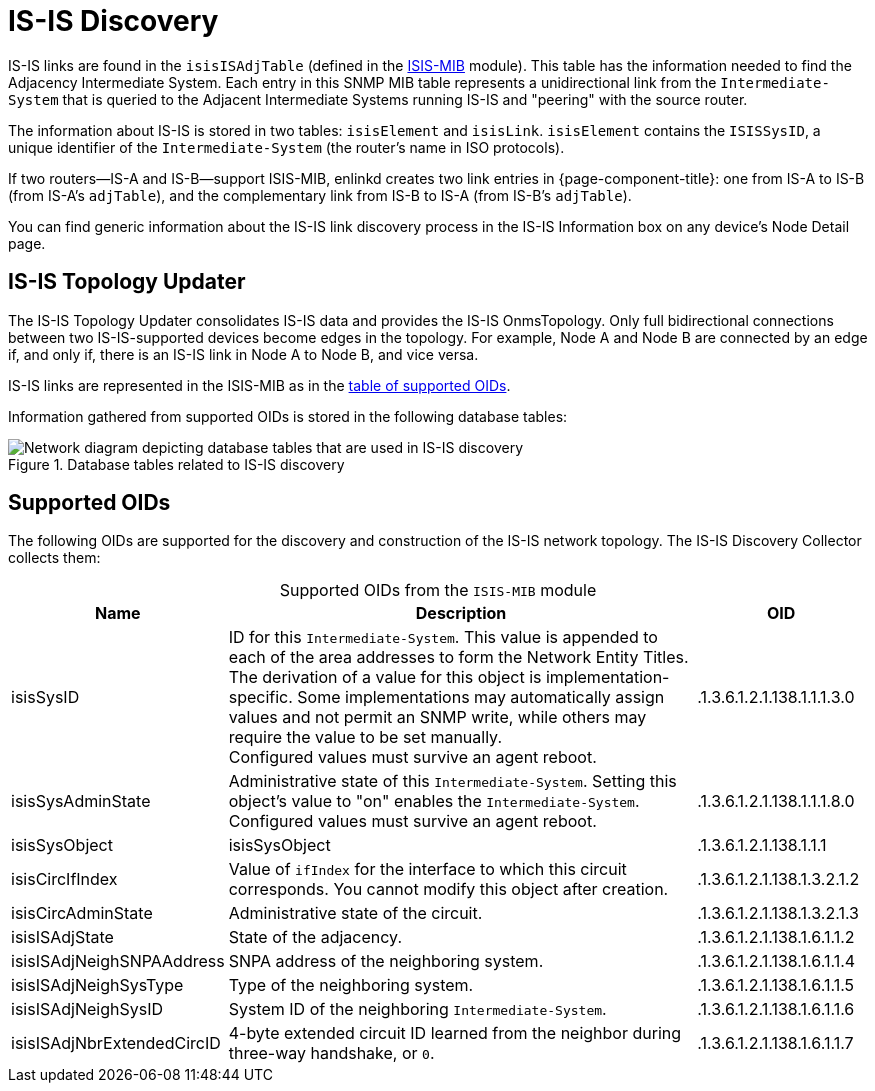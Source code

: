 
= IS-IS Discovery
:description: Learn more about IS-IS link discovery in OpenNMS Horizon/Meridian topology mapping, including supported OIDs.

IS-IS links are found in the `isisISAdjTable` (defined in the https://datatracker.ietf.org/doc/html/rfc4444[ISIS-MIB] module).
This table has the information needed to find the Adjacency Intermediate System.
Each entry in this SNMP MIB table represents a unidirectional link from the `Intermediate-System` that is queried to the Adjacent Intermediate Systems running IS-IS and "peering" with the source router.

The information about IS-IS is stored in two tables: `isisElement` and `isisLink`.
`isisElement` contains the `ISISSysID`, a unique identifier of the `Intermediate-System` (the router's name in ISO protocols).

If two routers--IS-A and IS-B--support ISIS-MIB, enlinkd creates two link entries in {page-component-title}: one from IS-A to IS-B (from IS-A's `adjTable`), and the complementary link from IS-B to IS-A (from IS-B's `adjTable`).

You can find generic information about the IS-IS link discovery process in the IS-IS Information box on any device's Node Detail page.

== IS-IS Topology Updater

The IS-IS Topology Updater consolidates IS-IS data and provides the IS-IS OnmsTopology.
Only full bidirectional connections between two IS-IS-supported devices become edges in the topology.
For example, Node A and Node B are connected by an edge if, and only if, there is an IS-IS link in Node A to Node B, and vice versa.

IS-IS links are represented in the ISIS-MIB as in the <<is-is-oids, table of supported OIDs>>.

Information gathered from supported OIDs is stored in the following database tables:

.Database tables related to IS-IS discovery
image::enlinkd/is-is-database.png["Network diagram depicting database tables that are used in IS-IS discovery"]

[[is-is-oids]]
== Supported OIDs

The following OIDs are supported for the discovery and construction of the IS-IS network topology.
The IS-IS Discovery Collector collects them:

[caption=]
.Supported OIDs from the `ISIS-MIB` module
[cols="1,3,1"]
|===
| Name  | Description   | OID

| isisSysID
| ID for this `Intermediate-System`.
This value is appended to each of the area addresses to form the Network Entity Titles.
The derivation of a value for this object is implementation-specific.
Some implementations may automatically assign values and not permit an SNMP write, while others may require the value to be set manually. +
Configured values must survive an agent reboot.
| .1.3.6.1.2.1.138.1.1.1.3.0

| isisSysAdminState
| Administrative state of this `Intermediate-System`.
Setting this object's value to "on" enables the `Intermediate-System`.
Configured values must survive an agent reboot.
| .1.3.6.1.2.1.138.1.1.1.8.0

| isisSysObject
| isisSysObject
| .1.3.6.1.2.1.138.1.1.1

| isisCircIfIndex
| Value of `ifIndex` for the interface to which this circuit corresponds.
You cannot modify this object after creation.
| .1.3.6.1.2.1.138.1.3.2.1.2

| isisCircAdminState
| Administrative state of the circuit.
| .1.3.6.1.2.1.138.1.3.2.1.3

| isisISAdjState
| State of the adjacency.
| .1.3.6.1.2.1.138.1.6.1.1.2

| isisISAdjNeighSNPAAddress
| SNPA address of the neighboring system.
| .1.3.6.1.2.1.138.1.6.1.1.4

| isisISAdjNeighSysType
| Type of the neighboring system.
| .1.3.6.1.2.1.138.1.6.1.1.5

| isisISAdjNeighSysID
| System ID of the neighboring `Intermediate-System`.
| .1.3.6.1.2.1.138.1.6.1.1.6

| isisISAdjNbrExtendedCircID
| 4-byte extended circuit ID learned from the neighbor during three-way handshake, or `0`.
| .1.3.6.1.2.1.138.1.6.1.1.7
|===
